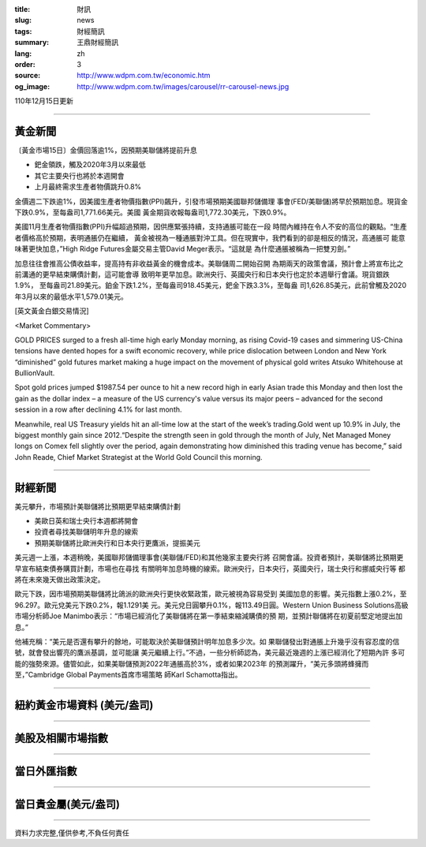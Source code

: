 :title: 財訊
:slug: news
:tags: 財經簡訊
:summary: 王鼎財經簡訊
:lang: zh
:order: 3
:source: http://www.wdpm.com.tw/economic.htm
:og_image: http://www.wdpm.com.tw/images/carousel/rr-carousel-news.jpg

110年12月15日更新

----

黃金新聞
++++++++

〔黃金市場15日〕金價回落逾1%，因預期美聯儲將提前升息

* 鈀金領跌，觸及2020年3月以來最低
* 其它主要央行也將於本週開會
* 上月最終需求生產者物價跳升0.8%

金價週二下跌逾1%，因美國生產者物價指數(PPI)飆升，引發市場預期美國聯邦儲備理
事會(FED/美聯儲)將早於預期加息。現貨金下跌0.9%，至每盎司1,771.66美元。美國
黃金期貨收報每盎司1,772.30美元，下跌0.9%。

美國11月生產者物價指數(PPI)升幅超過預期，因供應緊張持續，支持通脹可能在一段
時間內維持在令人不安的高位的觀點。“生產者價格高於預期，表明通脹仍在繼續，
黃金被視為一種通脹對沖工具。但在現實中，我們看到的卻是相反的情況，高通脹可
能意味著更快加息，”High Ridge Futures金屬交易主管David Meger表示。“這就是
為什麼通脹被稱為一把雙刃劍。”

加息往往會推高公債收益率，提高持有非收益黃金的機會成本。美聯儲周二開始召開
為期兩天的政策會議，預計會上將宣布比之前溝通的更早結束購債計劃，這可能會導
致明年更早加息。歐洲央行、英國央行和日本央行也定於本週舉行會議。現貨銀跌1.9%，
至每盎司21.89美元。鉑金下跌1.2%，至每盎司918.45美元，鈀金下跌3.3%，至每盎
司1,626.85美元，此前曾觸及2020年3月以來的最低水平1,579.01美元。







[英文黃金白銀交易情況]

<Market Commentary>

GOLD PRICES surged to a fresh all-time high early Monday morning, as 
rising Covid-19 cases and simmering US-China tensions have dented hopes 
for a swift economic recovery, while price dislocation between London and 
New York “diminished” gold futures market making a huge impact on the 
movement of physical gold writes Atsuko Whitehouse at BullionVault.
 
Spot gold prices jumped $1987.54 per ounce to hit a new record high in 
early Asian trade this Monday and then lost the gain as the dollar 
index – a measure of the US currency's value versus its major 
peers – advanced for the second session in a row after declining 4.1% 
for last month.
 
Meanwhile, real US Treasury yields hit an all-time low at the start of 
the week’s trading.Gold went up 10.9% in July, the biggest monthly gain 
since 2012.“Despite the strength seen in gold through the month of July, 
Net Managed Money longs on Comex fell slightly over the period, again 
demonstrating how diminished this trading venue has become,” said John 
Reade, Chief Market Strategist at the World Gold Council this morning.

----

財經新聞
++++++++
美元攀升，市場預計美聯儲將比預期更早結束購債計劃

* 美歐日英和瑞士央行本週都將開會
* 投資者尋找美聯儲明年升息的線索
* 預期美聯儲將比歐洲央行和日本央行更鷹派，提振美元

美元週一上漲，本週稍晚，美國聯邦儲備理事會(美聯儲/FED)和其他幾家主要央行將
召開會議。投資者預計，美聯儲將比預期更早宣布結束債券購買計劃，市場也在尋找
有關明年加息時機的線索。歐洲央行，日本央行，英國央行，瑞士央行和挪威央行等
都將在未來幾天做出政策決定。

歐元下跌，因市場預期美聯儲將比鴿派的歐洲央行更快收緊政策，歐元被視為容易受到
美國加息的影響。美元指數上漲0.2%，至96.297。歐元兌美元下跌0.2%，報1.1291美
元。美元兌日圓攀升0.1%，報113.49日圓。Western Union Business Solutions高級
市場分析師Joe Manimbo表示：“市場已經消化了美聯儲將在第一季結束縮減購債的預
期，並預計聯儲將在初夏前堅定地提出加息。”

他補充稱：“美元是否還有攀升的餘地，可能取決於美聯儲預計明年加息多少次。如
果聯儲發出對通脹上升幾乎沒有容忍度的信號，就會發出響亮的鷹派基調，並可能讓
美元繼續上行。”不過，一些分析師認為，美元最近幾週的上漲已經消化了短期內許
多可能的強勢來源。儘管如此，如果美聯儲預測2022年通脹高於3%，或者如果2023年
的預測躍升，“美元多頭將蜂擁而至，”Cambridge Global Payments首席市場策略
師Karl Schamotta指出。




            


----

紐約黃金市場資料 (美元/盎司)
++++++++++++++++++++++++++++

.. raw:: html

  <A HREF="http://www.kitco.com/connecting.html">
  <IMG SRC="http://www.kitconet.com/images/quotes_4b2.gif" BORDER="0" ALT="[Most Recent Quotes from www.kitco.com]">
  </A>

----

美股及相關市場指數
++++++++++++++++++

.. raw:: html

  <!-- TradingView Widget BEGIN -->
  <div class="tradingview-widget-container">
    <div class="tradingview-widget-container__widget"></div>
    <div class="tradingview-widget-copyright"><a href="https://tw.tradingview.com/markets/indices/" rel="noopener" target="_blank"><span class="blue-text">指數行情</span></a>由TradingView提供</div>
    <script type="text/javascript" src="https://s3.tradingview.com/external-embedding/embed-widget-market-quotes.js" async>
    {
    "title": "指數",
    "width": 770,
    "height": 450,
    "locale": "zh_TW",
    "symbolsGroups": [
      {
        "name": "美國和加拿大",
        "symbols": [
          {
            "name": "FOREXCOM:SPXUSD",
            "displayName": "標準普爾500"
          },
          {
            "name": "FOREXCOM:NSXUSD",
            "displayName": "納斯達克100指數"
          },
          {
            "name": "CME_MINI:ES1!",
            "displayName": "E-迷你 標普指數期貨"
          },
          {
            "name": "INDEX:DXY",
            "displayName": "美元指數"
          },
          {
            "name": "FOREXCOM:DJI",
            "displayName": "道瓊斯 30"
          }
        ]
      },
      {
        "name": "歐洲",
        "symbols": [
          {
            "name": "INDEX:SX5E",
            "displayName": "歐元藍籌50"
          },
          {
            "name": "FOREXCOM:UKXGBP",
            "displayName": "富時100"
          },
          {
            "name": "INDEX:DEU30",
            "displayName": "德國DAX指數"
          },
          {
            "name": "INDEX:CAC40",
            "displayName": "法國 CAC 40 指數"
          },
          {
            "name": "INDEX:SMI"
          }
        ]
      },
      {
        "name": "亞太",
        "symbols": [
          {
            "name": "INDEX:NKY",
            "displayName": "日經225"
          },
          {
            "name": "INDEX:HSI",
            "displayName": "恆生"
          },
          {
            "name": "BSE:SENSEX",
            "displayName": "印度孟買指數"
          },
          {
            "name": "BSE:BSE500"
          },
          {
            "name": "INDEX:KSIC",
            "displayName": "韓國Kospi綜合指數"
          }
        ]
      }
    ],
    "colorTheme": "light"
  }
    </script>
  </div>
  <!-- TradingView Widget END -->

----

當日外匯指數
++++++++++++

.. raw:: html

  <!-- TradingView Widget BEGIN -->
  <div class="tradingview-widget-container">
    <div class="tradingview-widget-container__widget"></div>
    <div class="tradingview-widget-copyright"><a href="https://tw.tradingview.com/markets/currencies/forex-cross-rates/" rel="noopener" target="_blank"><span class="blue-text">外匯匯率</span></a>由TradingView提供</div>
    <script type="text/javascript" src="https://s3.tradingview.com/external-embedding/embed-widget-forex-cross-rates.js" async>
    {
    "width": "100%",
    "height": "100%",
    "currencies": [
      "EUR",
      "USD",
      "JPY",
      "GBP",
      "CNY",
      "TWD"
    ],
    "isTransparent": false,
    "colorTheme": "light",
    "locale": "zh_TW"
  }
    </script>
  </div>
  <!-- TradingView Widget END -->

----

當日貴金屬(美元/盎司)
+++++++++++++++++++++

.. raw:: html 

  <A HREF="http://www.kitco.com/connecting.html">
  <IMG SRC="http://www.kitconet.com/images/quotes_7a.gif" BORDER="0" ALT="[Most Recent Quotes from www.kitco.com]">
  </A>

----

資料力求完整,僅供參考,不負任何責任
